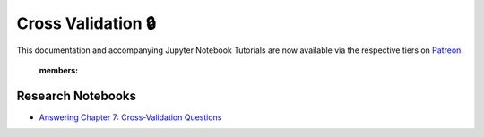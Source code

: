 .. _implementations-cross_validation:

===================
Cross Validation 🔒
===================

This documentation and accompanying Jupyter Notebook Tutorials are now available via the respective tiers on
`Patreon <https://www.patreon.com/HudsonThames>`_.

   :members:

Research Notebooks
##################

* `Answering Chapter 7: Cross-Validation Questions <https://github.com/Hudson-and-Thames-Clients/research/blob/master/Advances%20in%20Financial%20Machine%20Learning/Cross-Validation%20in%20Finance/Chapter7_Exercises_CrossValidation.ipynb>`_
